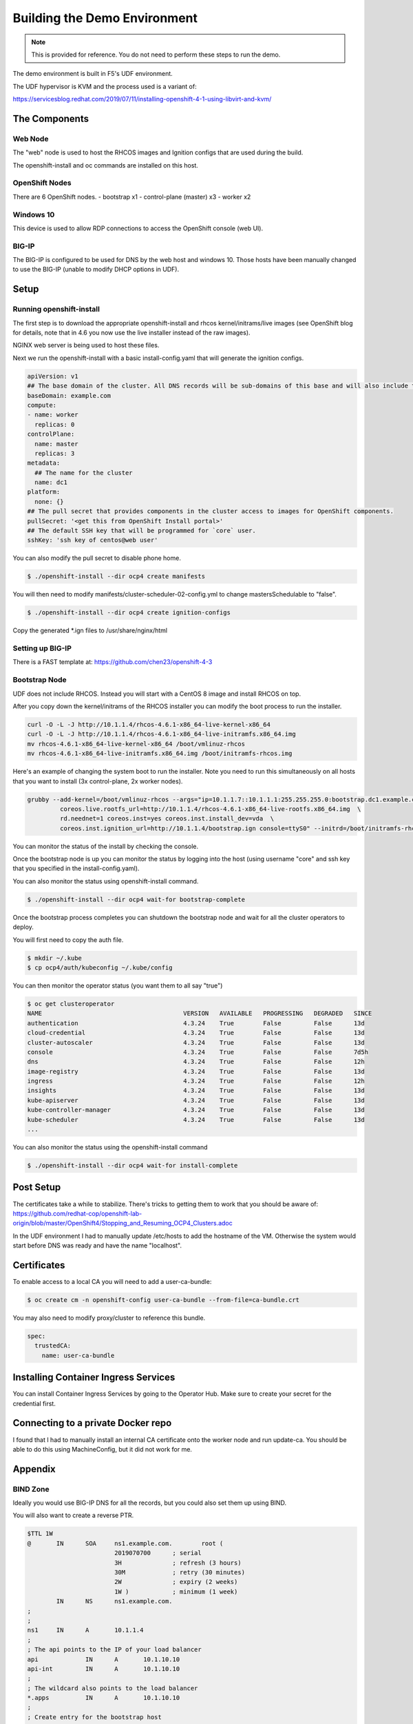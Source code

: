 Building the Demo Environment
==============================

.. note:: 
   This is provided for reference.  You do not need to perform these steps to run the demo.

The demo environment is built in F5's UDF environment.

The UDF hypervisor is KVM and the process used is a variant of:

https://servicesblog.redhat.com/2019/07/11/installing-openshift-4-1-using-libvirt-and-kvm/

The Components
~~~~~~~~~~~~~~

Web Node
++++++++

The "web" node is used to host the RHCOS images and Ignition configs that are used during the build.

The openshift-install and oc commands are installed on this host.

OpenShift Nodes
+++++++++++++++

There are 6 OpenShift nodes.
- bootstrap x1
- control-plane (master) x3
- worker x2

Windows 10
++++++++++

This device is used to allow RDP connections to access the OpenShift console (web UI).

BIG-IP
++++++

The BIG-IP is configured to be used for DNS by the web host and windows 10.  Those hosts
have been manually changed to use the BIG-IP (unable to modify DHCP options in UDF).

Setup
~~~~~

Running openshift-install
+++++++++++++++++++++++++

The first step is to download the appropriate openshift-install and rhcos kernel/initrams/live images (see OpenShift blog for details, note that in 4.6 you
now use the live installer instead of the raw images).

NGINX web server is being used to host these files.

Next we run the openshift-install with a basic install-config.yaml that will generate the ignition configs.

.. code-block:: YAML

  apiVersion: v1
  ## The base domain of the cluster. All DNS records will be sub-domains of this base and will also include the cluster name.
  baseDomain: example.com
  compute:
  - name: worker
    replicas: 0
  controlPlane:
    name: master
    replicas: 3
  metadata:
    ## The name for the cluster
    name: dc1
  platform:
    none: {}
  ## The pull secret that provides components in the cluster access to images for OpenShift components.
  pullSecret: '<get this from OpenShift Install portal>'
  ## The default SSH key that will be programmed for `core` user.
  sshKey: 'ssh key of centos@web user'

You can also modify the pull secret to disable phone home.

.. code-block:: shell

  $ ./openshift-install --dir ocp4 create manifests

You will then need to modify manifests/cluster-scheduler-02-config.yml to
change mastersSchedulable to "false".

.. code-block:: shell

  $ ./openshift-install --dir ocp4 create ignition-configs


Copy the generated *.ign files to /usr/share/nginx/html

Setting up BIG-IP
+++++++++++++++++

There is a FAST template at: https://github.com/chen23/openshift-4-3

Bootstrap Node
++++++++++++++

UDF does not include RHCOS.  Instead you will start with a CentOS 8 image and install RHCOS on top.

After you copy down the kernel/initrams of the RHCOS installer you can modify the boot process to run the installer.

.. code-block:: shell

  curl -O -L -J http://10.1.1.4/rhcos-4.6.1-x86_64-live-kernel-x86_64
  curl -O -L -J http://10.1.1.4/rhcos-4.6.1-x86_64-live-initramfs.x86_64.img
  mv rhcos-4.6.1-x86_64-live-kernel-x86_64 /boot/vmlinuz-rhcos
  mv rhcos-4.6.1-x86_64-live-initramfs.x86_64.img /boot/initramfs-rhcos.img

Here's an example of changing the system boot to run the installer.  Note you need to run this simultaneously on all hosts that you
want to install (3x control-plane, 2x worker nodes).

.. code-block:: shell

    grubby --add-kernel=/boot/vmlinuz-rhcos --args="ip=10.1.1.7::10.1.1.1:255.255.255.0:bootstrap.dc1.example.com:ens5:none nameserver=10.1.10.10 \
             coreos.live.rootfs_url=http://10.1.1.4/rhcos-4.6.1-x86_64-live-rootfs.x86_64.img  \
             rd.neednet=1 coreos.inst=yes coreos.inst.install_dev=vda  \
             coreos.inst.ignition_url=http://10.1.1.4/bootstrap.ign console=ttyS0" --initrd=/boot/initramfs-rhcos.img --make-default --title=rhcos		

You can monitor the status of the install by checking the console.

Once the bootstrap node is up you can monitor the status by logging into the host (using username "core" and ssh key that
you specified in the install-config.yaml).

You can also monitor the status using openshift-install command.

.. code-block:: shell

  $ ./openshift-install --dir ocp4 wait-for bootstrap-complete

Once the bootstrap process completes you can shutdown the bootstrap node and wait for all the cluster operators to deploy.

You will first need to copy the auth file.

.. code-block:: shell

  $ mkdir ~/.kube
  $ cp ocp4/auth/kubeconfig ~/.kube/config

You can then monitor the operator status (you want them to all say "true")

.. code-block:: shell

  $ oc get clusteroperator
  NAME                                       VERSION   AVAILABLE   PROGRESSING   DEGRADED   SINCE
  authentication                             4.3.24    True        False         False      13d
  cloud-credential                           4.3.24    True        False         False      13d
  cluster-autoscaler                         4.3.24    True        False         False      13d
  console                                    4.3.24    True        False         False      7d5h
  dns                                        4.3.24    True        False         False      12h
  image-registry                             4.3.24    True        False         False      13d
  ingress                                    4.3.24    True        False         False      12h
  insights                                   4.3.24    True        False         False      13d
  kube-apiserver                             4.3.24    True        False         False      13d
  kube-controller-manager                    4.3.24    True        False         False      13d
  kube-scheduler                             4.3.24    True        False         False      13d
  ...

You can also monitor the status using the openshift-install command

.. code-block:: shell

  $ ./openshift-install --dir ocp4 wait-for install-complete


Post Setup
~~~~~~~~~~

The certificates take a while to stabilize.  There's tricks to getting them to work that you should be aware of: 
https://github.com/redhat-cop/openshift-lab-origin/blob/master/OpenShift4/Stopping_and_Resuming_OCP4_Clusters.adoc

In the UDF environment I had to manually update /etc/hosts to add the hostname of the VM.  Otherwise the system would start
before DNS was ready and have the name "localhost".

Certificates
~~~~~~~~~~~~

To enable access to a local CA you will need to add a user-ca-bundle:

.. code-block:: shell
    
    $ oc create cm -n openshift-config user-ca-bundle --from-file=ca-bundle.crt

You may also need to modify proxy/cluster to reference this bundle.

.. code-block::

   spec:
     trustedCA:
       name: user-ca-bundle


Installing Container Ingress Services
~~~~~~~~~~~~~~~~~~~~~~~~~~~~~~~~~~~~~

You can install Container Ingress Services by going to the Operator Hub.  Make sure to create your secret for the credential first.

Connecting to a private Docker repo
~~~~~~~~~~~~~~~~~~~~~~~~~~~~~~~~~~~

I found that I had to manually install an internal CA certificate onto the worker node and run update-ca.  You should be able to
do this using MachineConfig, but it did not work for me.

Appendix
~~~~~~~~

BIND Zone
+++++++++

Ideally you would use BIG-IP DNS for all the records, but you could also set them up using BIND.

You will also want to create a reverse PTR.

.. code-block::

  $TTL 1W
  @       IN      SOA     ns1.example.com.        root (
                          2019070700      ; serial
                          3H              ; refresh (3 hours)
                          30M             ; retry (30 minutes)
                          2W              ; expiry (2 weeks)
                          1W )            ; minimum (1 week)
          IN      NS      ns1.example.com.
  ;
  ;
  ns1     IN      A       10.1.1.4
  ;
  ; The api points to the IP of your load balancer
  api             IN      A       10.1.10.10
  api-int         IN      A       10.1.10.10
  ;
  ; The wildcard also points to the load balancer
  *.apps          IN      A       10.1.10.10
  ;
  ; Create entry for the bootstrap host
  bootstrap       IN      A       10.1.1.7
  ;
  ; Create entries for the master hosts
  master          IN      A       10.1.1.8
  ;
  ; Create entries for the worker hosts
  worker-0                IN      A       10.1.1.9
  ;
  ; The ETCd cluster lives on the masters...so point these to the IP of the masters
  etcd-0  IN      A       10.1.1.8
  ;
  ; The SRV records are IMPORTANT....make sure you get these right...note the trailing dot at the end...
  _etcd-server-ssl._tcp   IN      SRV     0 10 2380 etcd-0.dc1.example.com.
  ;
  f5oauth IN      A       10.1.10.200
  ;
  vpn     IN      A       10.1.10.201
  ;
  api-proxy       IN      A       10.1.10.202
  ;
  bigip1  IN      A       10.1.1.6
  ;
  ;EOF
